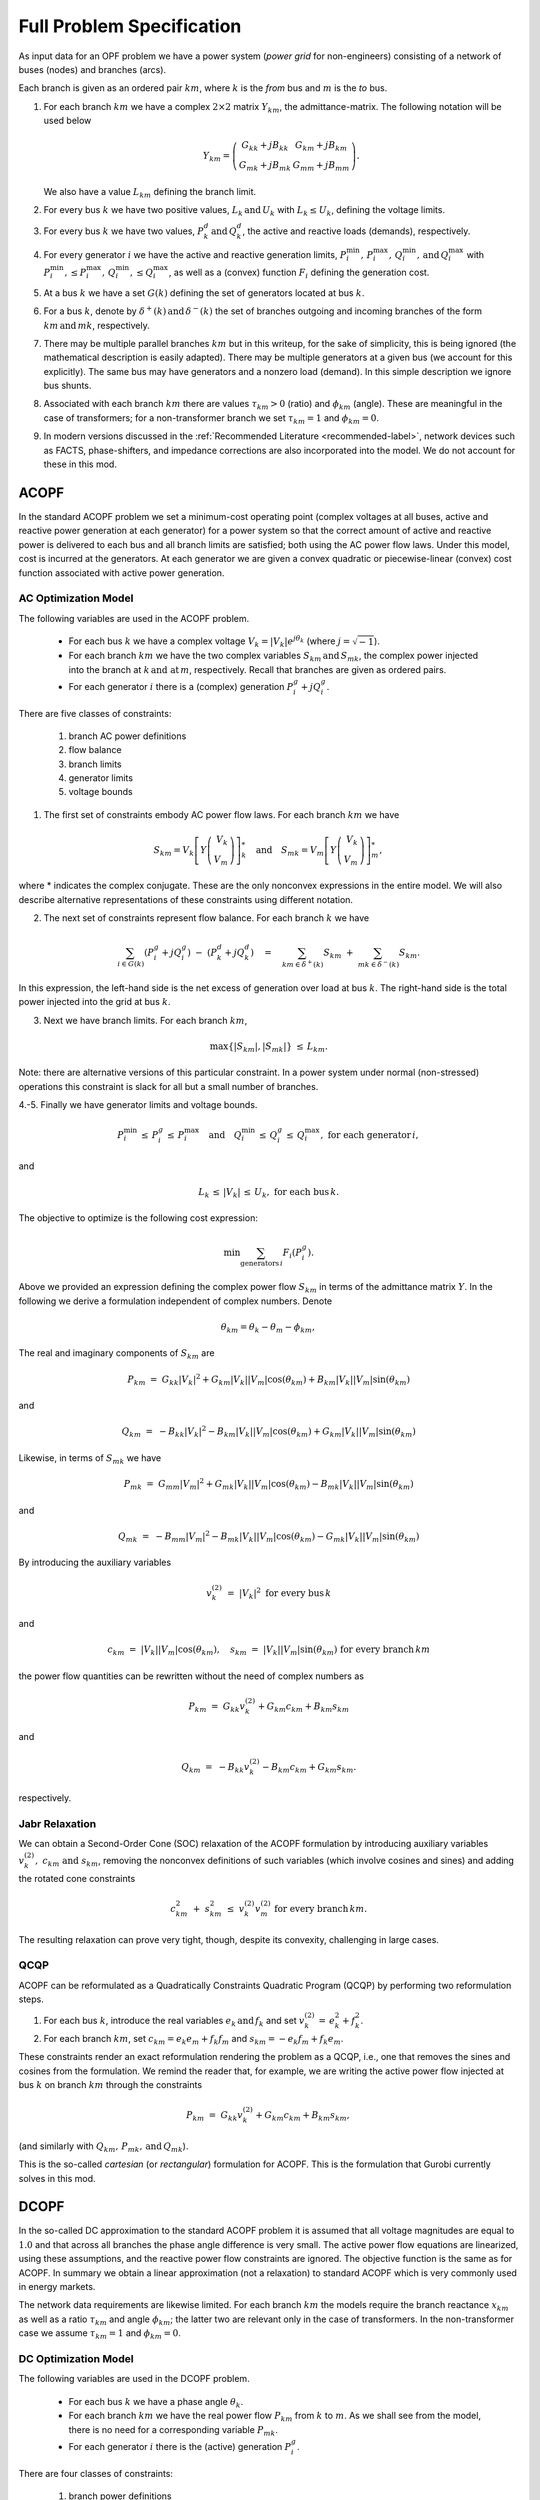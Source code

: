 Full Problem Specification
==========================


As input data for an OPF problem we have a power system (*power grid* for non-engineers) consisting of a network of buses (nodes) and branches (arcs).

Each branch is given as an ordered pair :math:`km`, where :math:`k` is the *from* bus and :math:`m` is the *to* bus.

1. For each branch :math:`km` we have a complex :math:`2\times 2` matrix :math:`Y_{km}`, the admittance-matrix. The following notation will be used below

       .. math::

        Y _{km} =  \left( \begin{array}{c c}
        G_{kk} +j B_{kk} & G_{km} +j B_{km}\\
        G_{mk} +j B_{mk} & G_{mm} +j B_{mm}
        \end{array} \right).

   We also have a value :math:`L_{km}` defining the branch limit.

2. For every bus :math:`k` we have two positive values, :math:`L_k \, \text{and} \, U_k` with :math:`L_k \leq U_k`, defining the voltage limits.

3. For every bus :math:`k` we have two values, :math:`P^{d}_k \, \text{and} \, Q^{d}_k`, the active and reactive loads (demands), respectively.

4. For every generator :math:`i` we have the active and reactive generation limits, :math:`P^{\min}_i, \, P^{\max}_i, \, Q^{\min}_i, \, \text{and} \, Q^{\max}_i` with :math:`P^{\min}_i, \leq P^{\max}_i, \, Q^{\min}_i, \leq Q^{\max}_i`, as well as a (convex) function :math:`F_i` defining the generation cost.

5. At a bus :math:`k` we have a set :math:`G(k)` defining the set of generators located at bus :math:`k`.

6. For a bus :math:`k`, denote by :math:`\delta^+(k) \, \text{and} \, \delta^-(k)` the set of branches outgoing and incoming branches of the form :math:`km \, \text{and} \, mk`, respectively.

7. There may be multiple parallel branches :math:`km` but in this writeup, for the sake of simplicity, this is being ignored (the mathematical description is easily adapted).  There may be multiple generators at a given bus (we account for this explicitly).  The same bus may have generators and a nonzero load (demand).  In this simple description we ignore bus shunts.

8. Associated with each branch :math:`km` there are values :math:`\tau_{km} > 0` (ratio) and :math:`\phi_{km}` (angle).  These are meaningful in the case of transformers; for a non-transformer branch we set :math:`\tau_{km} = 1` and :math:`\phi_{km} = 0`.

9. In modern versions discussed in the :ref:`Recommended Literature <recommended-label>`, network devices such as FACTS, phase-shifters, and impedance corrections are also incorporated into the model. We do not account for these in this mod.


.. _acopf-label:

ACOPF
-----

In the standard ACOPF problem we set a minimum-cost operating point (complex voltages at all buses, active and reactive power generation at each generator) for a power system so that the correct amount of active and reactive power is delivered to each bus and all branch limits are satisfied; both using the AC power flow laws.  Under this model, cost is incurred at the generators.  At each generator we are given a convex quadratic or piecewise-linear (convex) cost function associated with active power generation.


AC Optimization Model
~~~~~~~~~~~~~~~~~~~~~

The following variables are used in the ACOPF problem.

    - For each bus :math:`k` we have a complex voltage :math:`V_k = |V_k| e^{j \theta_k}` (where :math:`j = \sqrt{-1}`).

    - For each branch :math:`km` we have the two complex variables :math:`S_{km} \, \text{and} \, S_{mk}`, the complex power injected into the branch at :math:`k \, \text{and at} \, m`, respectively. Recall that branches are given as ordered pairs.

    - For each generator :math:`i` there is a (complex) generation :math:`P^{g}_i + j Q^{g}_i`.

There are five classes of constraints:

    #. branch AC power definitions
    #. flow balance
    #. branch limits
    #. generator limits
    #. voltage bounds

1. The first set of constraints embody AC power flow laws. For each branch :math:`km` we have

.. math::

    S _{km} =  V_k \left[ Y \left( \begin{array}{r}
    V_{k} \\
    V_{m}
    \end{array} \right) \right]^*_k \quad \text{and} \quad S _{mk} =  V_m \left[ Y \left( \begin{array}{r}
    V_{k} \\
    V_{m}
    \end{array} \right) \right]^*_m,

where * indicates the complex conjugate.  These are the only nonconvex expressions in the entire model.  We will also describe alternative representations of these constraints using different notation.

2. The next set of constraints represent flow balance.  For each branch :math:`k` we have

.. math::

    \sum_{i \in G(k)} (P^{g}_i + jQ^{g}_i) \ - \ (P^{d}_k + j Q^{d}_k) \quad = \quad \sum_{km \in \delta^+(k)} S_{km} \ + \ \sum_{mk \in \delta^-(k)}S_{km}.


In this expression, the left-hand side is the net excess of generation over load at bus :math:`k`.  The right-hand side is the total power injected into the grid at bus :math:`k`.

3. Next we have branch limits.  For each branch :math:`km`,

.. math::

    \max\{ |S_{km}|, |S_{mk}| \} \ \le \, L_{km}.

Note: there are alternative versions of this particular constraint.  In a power system under normal (non-stressed) operations this constraint is slack for all but a small number of branches.

4.-5. Finally we have generator limits and voltage bounds.

.. math::

    P^{\min}_i \, \le \, P^{g}_i \, \le \, P^{\max}_i \quad \text{and} \quad  Q^{\min}_i \, \le \, Q^{g}_i \, \le \, Q^{\max}_i, \ \text{for each generator} \, i,

and

.. math::
    L_k \, \le \, |V_k| \, \le \, U_k, \ \text{for each bus} \, k.


The objective to optimize is the following cost expression:


.. math::
    \min \sum_{\text{generators} \, i} F_i(P^g_i).


Above we provided an expression defining the complex power flow :math:`S_{km}` in terms of the admittance matrix :math:`Y`. In the following we derive a formulation independent of complex numbers. Denote

.. math::
    \theta_{km} = \theta_k - \theta_m - \phi_{km},

The real and imaginary components of :math:`S_{km}` are

.. math::
    P_{km} \ = \ G_{kk} |V_k|^2 + G_{km}|V_k||V_m| \cos(\theta_{km}) + B_{km}|V_k||V_m| \sin(\theta_{km})

and

.. math::
    Q_{km} \ = \ -B_{kk} |V_k|^2 - B_{km}|V_k||V_m| \cos(\theta_{km}) + G_{km}|V_k||V_m| \sin(\theta_{km})


Likewise, in terms of :math:`S_{mk}` we have

.. math::
    P_{mk} \ = \ G_{mm} |V_m|^2 + G_{mk}|V_k||V_m| \cos(\theta_{km}) - B_{mk}|V_k||V_m| \sin(\theta_{km})

and

.. math::
    Q_{mk} \ = \ -B_{mm} |V_m|^2 - B_{mk}|V_k||V_m| \cos(\theta_{km}) - G_{mk}|V_k||V_m| \sin(\theta_{km})



By introducing the auxiliary variables

.. math::
    v_{k}^{(2)} \ = \ |V_k|^2 \ \text{for every bus} \, k

and

.. math::
    c_{km} \ = \ |V_k||V_m| \cos(\theta_{km}), \quad s_{km} \ = \ |V_k||V_m| \sin(\theta_{km}) \ \text{for every branch} \, km

the power flow quantities can be rewritten without the need of complex numbers as

.. math::
    P_{km} \ = \ G_{kk} v_k^{(2)} + G_{km} c_{km} + B_{km} s_{km}

and

.. math::
    Q_{km} \ = \ -B_{kk} v_k^{(2)}  - B_{km} c_{km} + G_{km} s_{km}.

respectively.

.. _jabr-label:

Jabr Relaxation
~~~~~~~~~~~~~~~

We can obtain a Second-Order Cone (SOC) relaxation of the ACOPF formulation
by introducing auxiliary variables :math:`v^{(2)}_k, \ c_{km} \ \text{and} \ s_{km}`, removing the nonconvex definitions of such variables (which involve cosines and sines) and adding the rotated cone constraints

.. math::
    c_{km}^2 \ + \ s_{km}^2 \ \le \ v_k^{(2)} v_m^{(2)} \ \text{for every branch} \, km.


The resulting relaxation can prove very tight, though, despite its convexity, challenging in large cases.

.. _qcqp-label:

QCQP
~~~~

ACOPF can be reformulated as a Quadratically Constraints Quadratic Program (QCQP) by performing two reformulation steps.

1. For each bus :math:`k`, introduce the real variables :math:`e_k \, \text{and} \, f_k` and set :math:`v^{(2)}_k \, = \, e_k^2 + f_k^2`.

2. For each branch :math:`km`, set :math:`c_{km} = e_k e_m + f_k f_m` and :math:`s_{km} = -e_k f_m + f_k e_m`.

These constraints render an exact reformulation rendering the problem as a QCQP, i.e., one that removes the sines and cosines from the formulation.  We remind the reader that, for example, we are writing the active power flow injected at bus :math:`k` on branch :math:`km` through the constraints

.. math::
    P_{km} \ = \ G_{kk} v_k^{(2)} + G_{km} c_{km} + B_{km} s_{km},

(and similarly with :math:`Q_{km}, \, P_{mk}, \,\text{and} \,Q_{mk}`).

This is the so-called *cartesian* (or *rectangular*) formulation for ACOPF. This is the formulation that Gurobi currently solves in this mod.


.. _dcopf-label:

DCOPF
-----

In the so-called DC approximation to the standard ACOPF problem it is assumed that all voltage magnitudes are equal to :math:`1.0` and that across all branches the phase angle difference is very small.  The active power flow equations are linearized, using these assumptions, and the reactive power flow constraints are ignored.  The objective function is the same as for ACOPF. In summary we obtain a linear approximation (not a relaxation) to standard ACOPF which is very commonly used in energy markets.

The network data requirements are likewise limited.  For each branch :math:`km` the models require the branch reactance :math:`x_{km}` as well as a ratio :math:`\tau_{km}` and angle :math:`\phi_{km}`; the latter two are relevant only in the case of transformers.  In the non-transformer case we assume :math:`\tau_{km} = 1` and :math:`\phi_{km} = 0`.


DC Optimization Model
~~~~~~~~~~~~~~~~~~~~~

The following variables are used in the DCOPF problem.

    - For each bus :math:`k` we have a phase angle :math:`\theta_k`.

    - For each branch :math:`km` we have the real power flow :math:`P_{km}` from :math:`k` to :math:`m`. As we shall see from the model, there is no need for a corresponding variable :math:`P_{mk}`.

    - For each generator :math:`i` there is the (active) generation :math:`P^{g}_i`.

There are four classes of constraints:

    #. branch power definitions
    #. flow balance
    #. branch limits
    #. generator limits

1. The first set of constraints embodies DC power flow laws. For each branch :math:`km` we have

.. math::

    P_{km} = \frac{1}{\tau_{km} \,x_{km}}(\theta_k - \theta_m - \phi_{km}).

It is (implicitly) assumed that :math:`P_{mk} = -P_{km}`.

2. The next set of constraints represents active flow balance at each bus :math:`k`.

.. math::

    \sum_{i \in G(k)} P^{g}_i \ - \ P^{d}_k \quad = \quad \sum_{km \in \delta^+(k)} P_{km} \ - \ \sum_{mk \in \delta^-(k)}P_{mk}.


In this expression, the left-hand side is the net excess of generation over load at bus :math:`k`.  The right-hand side is the total power injected into the grid at bus :math:`k`.

3. Next we have branch limits.  For each branch :math:`km`,

.. math::

    |P_{km}| \ \le \, L_{km}.

Note: there are alternative versions of this particular constraint.  In a power system under normal (non-stressed) operations this constraint is slack for all but a small number of branches.

4. Finally we have generator limits.

.. math::

    P^{\min}_i \, \le \, P^{g}_i \, \le \, P^{\max}_i, \ \text{for each generator} \, i.

The objective to optimize is the same (usually quadratic convex) cost expression as for ACOPF:


.. math::
    \min \sum_{\text{generators} \, i} F_i(P^g_i).


Branch-switching
~~~~~~~~~~~~~~~~

An important binary MILP extension of DCOPF is that where a binary variable :math:`z_{km}` is used to decide if a branch :math:`km` is "on" (:math:`z_{km} = 1`) or not (:math:`z_{km} = 0`).  To achive this goal, we simply reformulate the power flow definition as

.. math::

    P_{km} = \frac{z_{km}}{\tau_{km} \,x_{km}}(\theta_k - \theta_m - \phi_{km}).

This constrained is linearized through standard methods.

Branch-switching is most often used in DCOPF only due to its additional complexity. Still, it can be applied to an ACOPF model as well. Please note that introducing branch-switching greatly increases problem complexity and thus, obtaining feasible solution to branch-switching ACOPF models is very difficult.
